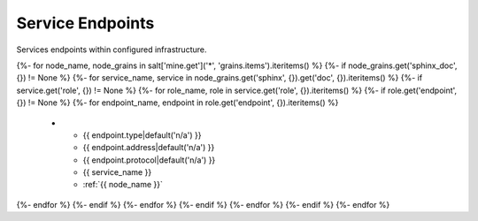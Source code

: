 
=================
Service Endpoints
=================

Services endpoints within configured infrastructure.

.. list-table::
   :header-rows: 1

   *  - **Type**
      - **Address**
      - **Protocol**
      - **Service**
      - **Server**
{%- for node_name, node_grains in salt['mine.get']('*', 'grains.items').iteritems() %}
{%- if node_grains.get('sphinx_doc', {}) != None %}
{%- for service_name, service in node_grains.get('sphinx', {}).get('doc', {}).iteritems() %}
{%- if service.get('role', {}) != None %}
{%- for role_name, role in service.get('role', {}).iteritems() %}
{%- if role.get('endpoint', {}) != None %}
{%- for endpoint_name, endpoint in role.get('endpoint', {}).iteritems() %}
   *  - {{ endpoint.type|default('n/a') }}
      - {{ endpoint.address|default('n/a') }}
      - {{ endpoint.protocol|default('n/a') }}
      - {{ service_name }}
      - :ref:`{{ node_name }}`
{%- endfor %}
{%- endif %}
{%- endfor %}
{%- endif %}
{%- endfor %}
{%- endif %}
{%- endfor %}
